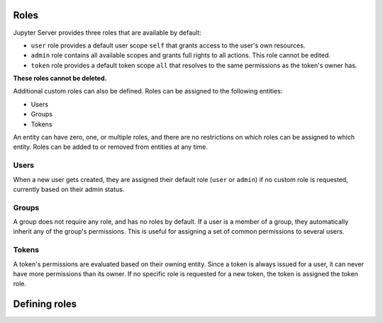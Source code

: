 .. _roles:

Roles
=====

Jupyter Server provides three roles that are available by default:

- ``user`` role provides a default user scope ``self`` that grants access to the user's own
  resources.
- ``admin`` role contains all available scopes and grants full rights to all actions. This role
  cannot be edited.
- ``token`` role provides a default token scope ``all`` that resolves to the same permissions as
  the token's owner has.

**These roles cannot be deleted.**

Additional custom roles can also be defined. Roles can be assigned to the following entities:

- Users
- Groups
- Tokens

An entity can have zero, one, or multiple roles, and there are no restrictions on which roles can be
assigned to which entity. Roles can be added to or removed from entities at any time.

Users
-----

When a new user gets created, they are assigned their default role (``user`` or ``admin``) if no
custom role is requested, currently based on their admin status.

Groups
------

A group does not require any role, and has no roles by default. If a user is a member of a group,
they automatically inherit any of the group's permissions. This is useful for assigning a set of
common permissions to several users.

Tokens
------

A token's permissions are evaluated based on their owning entity. Since a token is always issued for
a user, it can never have more permissions than its owner. If no specific role is requested for a
new token, the token is assigned the token role.

Defining roles
==============

